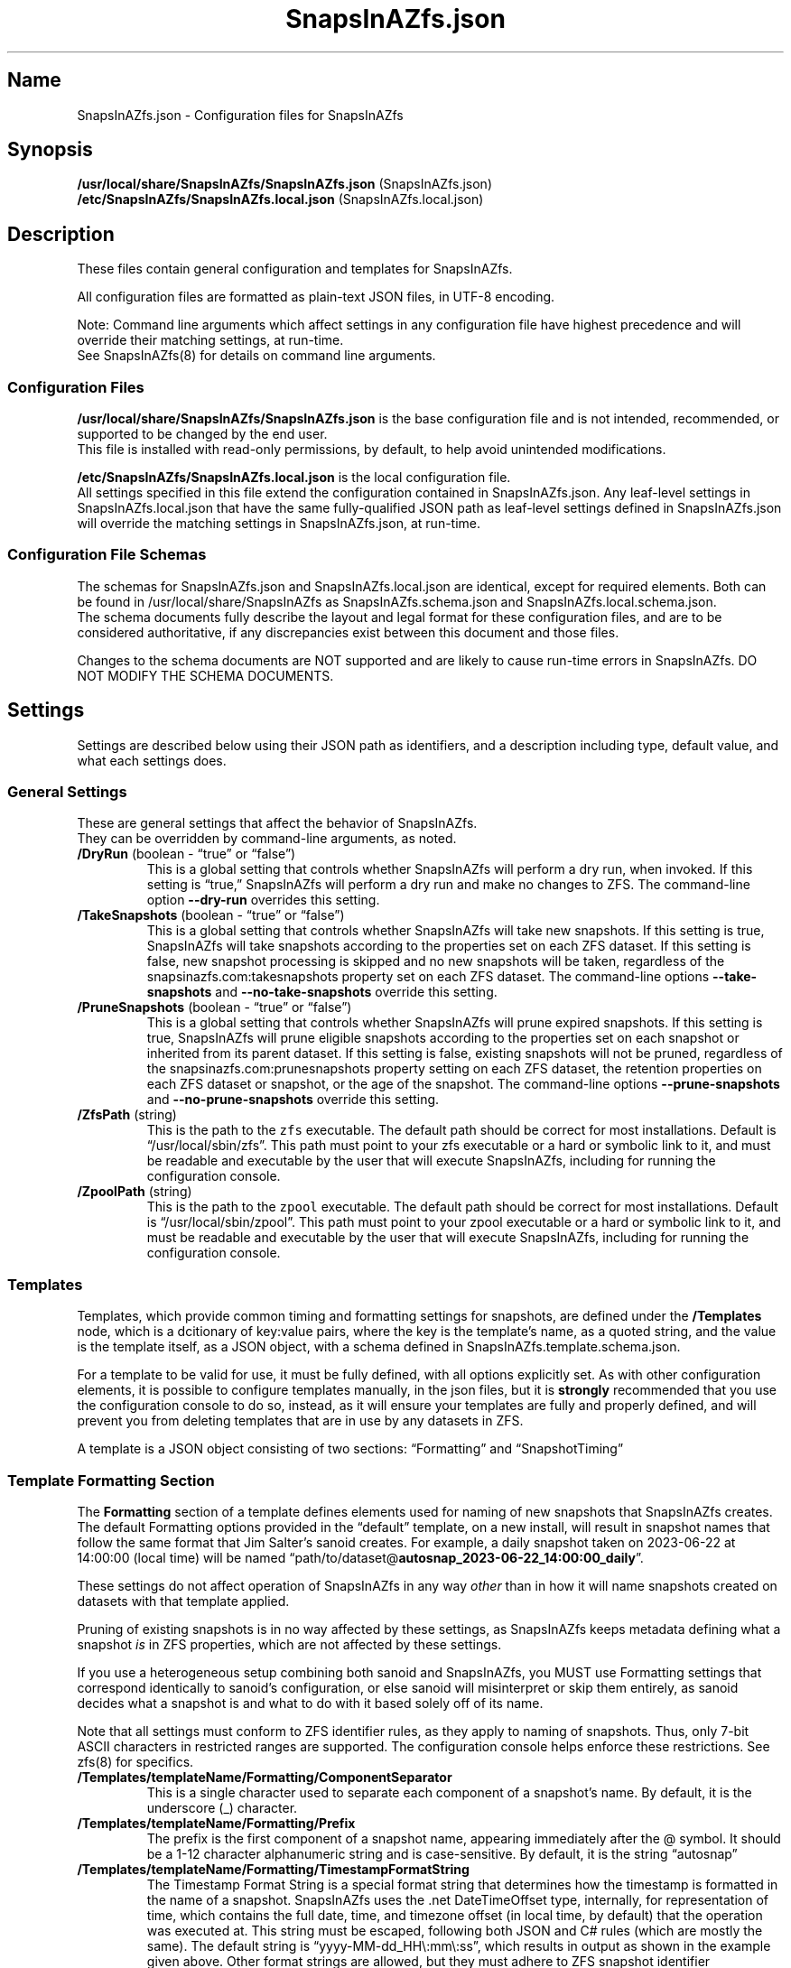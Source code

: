 .\" Automatically generated by Pandoc 2.17.1.1
.\"
.\" Define V font for inline verbatim, using C font in formats
.\" that render this, and otherwise B font.
.ie "\f[CB]x\f[]"x" \{\
. ftr V B
. ftr VI BI
. ftr VB B
. ftr VBI BI
.\}
.el \{\
. ftr V CR
. ftr VI CI
. ftr VB CB
. ftr VBI CBI
.\}
.TH "SnapsInAZfs.json" "5" "June 2023" "SnapsInAZfs 1.0.0-Beta1 Configuration" ""
.hy
.SH Name
.PP
SnapsInAZfs.json - Configuration files for SnapsInAZfs
.SH Synopsis
.PP
\f[B]/usr/local/share/SnapsInAZfs/SnapsInAZfs.json\f[R]
(SnapsInAZfs.json)
.PD 0
.P
.PD
\f[B]/etc/SnapsInAZfs/SnapsInAZfs.local.json\f[R]
(SnapsInAZfs.local.json)
.SH Description
.PP
These files contain general configuration and templates for SnapsInAZfs.
.PP
All configuration files are formatted as plain-text JSON files, in UTF-8
encoding.
.PP
Note: Command line arguments which affect settings in any configuration
file have highest precedence and will override their matching settings,
at run-time.
.PD 0
.P
.PD
See SnapsInAZfs(8) for details on command line arguments.
.SS Configuration Files
.PP
\f[B]/usr/local/share/SnapsInAZfs/SnapsInAZfs.json\f[R] is the base
configuration file and is not intended, recommended, or supported to be
changed by the end user.
.PD 0
.P
.PD
This file is installed with read-only permissions, by default, to help
avoid unintended modifications.
.PP
\f[B]/etc/SnapsInAZfs/SnapsInAZfs.local.json\f[R] is the local
configuration file.
.PD 0
.P
.PD
All settings specified in this file extend the configuration contained
in SnapsInAZfs.json.
Any leaf-level settings in SnapsInAZfs.local.json that have the same
fully-qualified JSON path as leaf-level settings defined in
SnapsInAZfs.json will override the matching settings in
SnapsInAZfs.json, at run-time.
.SS Configuration File Schemas
.PP
The schemas for SnapsInAZfs.json and SnapsInAZfs.local.json are
identical, except for required elements.
Both can be found in /usr/local/share/SnapsInAZfs as
SnapsInAZfs.schema.json and SnapsInAZfs.local.schema.json.
.PD 0
.P
.PD
The schema documents fully describe the layout and legal format for
these configuration files, and are to be considered authoritative, if
any discrepancies exist between this document and those files.
.PP
Changes to the schema documents are NOT supported and are likely to
cause run-time errors in SnapsInAZfs.
DO NOT MODIFY THE SCHEMA DOCUMENTS.
.SH Settings
.PP
Settings are described below using their JSON path as identifiers, and a
description including type, default value, and what each settings does.
.SS General Settings
.PP
These are general settings that affect the behavior of SnapsInAZfs.
.PD 0
.P
.PD
They can be overridden by command-line arguments, as noted.
.TP
\f[B]/DryRun\f[R] (boolean - \[lq]true\[rq] or \[lq]false\[rq])
This is a global setting that controls whether SnapsInAZfs will perform
a dry run, when invoked.
If this setting is \[lq]true,\[rq] SnapsInAZfs will perform a dry run
and make no changes to ZFS.
The command-line option \f[B]--dry-run\f[R] overrides this setting.
.TP
\f[B]/TakeSnapshots\f[R] (boolean - \[lq]true\[rq] or \[lq]false\[rq])
This is a global setting that controls whether SnapsInAZfs will take new
snapshots.
If this setting is true, SnapsInAZfs will take snapshots according to
the properties set on each ZFS dataset.
If this setting is false, new snapshot processing is skipped and no new
snapshots will be taken, regardless of the snapsinazfs.com:takesnapshots
property set on each ZFS dataset.
The command-line options \f[B]--take-snapshots\f[R] and
\f[B]--no-take-snapshots\f[R] override this setting.
.TP
\f[B]/PruneSnapshots\f[R] (boolean - \[lq]true\[rq] or \[lq]false\[rq])
This is a global setting that controls whether SnapsInAZfs will prune
expired snapshots.
If this setting is true, SnapsInAZfs will prune eligible snapshots
according to the properties set on each snapshot or inherited from its
parent dataset.
If this setting is false, existing snapshots will not be pruned,
regardless of the snapsinazfs.com:prunesnapshots property setting on
each ZFS dataset, the retention properties on each ZFS dataset or
snapshot, or the age of the snapshot.
The command-line options \f[B]--prune-snapshots\f[R] and
\f[B]--no-prune-snapshots\f[R] override this setting.
.TP
\f[B]/ZfsPath\f[R] (string)
This is the path to the \f[V]zfs\f[R] executable.
The default path should be correct for most installations.
Default is \[lq]/usr/local/sbin/zfs\[rq].
This path must point to your zfs executable or a hard or symbolic link
to it, and must be readable and executable by the user that will execute
SnapsInAZfs, including for running the configuration console.
.TP
\f[B]/ZpoolPath\f[R] (string)
This is the path to the \f[V]zpool\f[R] executable.
The default path should be correct for most installations.
Default is \[lq]/usr/local/sbin/zpool\[rq].
This path must point to your zpool executable or a hard or symbolic link
to it, and must be readable and executable by the user that will execute
SnapsInAZfs, including for running the configuration console.
.SS Templates
.PP
Templates, which provide common timing and formatting settings for
snapshots, are defined under the \f[B]/Templates\f[R] node, which is a
dcitionary of key:value pairs, where the key is the template\[cq]s name,
as a quoted string, and the value is the template itself, as a JSON
object, with a schema defined in SnapsInAZfs.template.schema.json.
.PP
For a template to be valid for use, it must be fully defined, with all
options explicitly set.
As with other configuration elements, it is possible to configure
templates manually, in the json files, but it is \f[B]strongly\f[R]
recommended that you use the configuration console to do so, instead, as
it will ensure your templates are fully and properly defined, and will
prevent you from deleting templates that are in use by any datasets in
ZFS.
.PP
A template is a JSON object consisting of two sections:
\[lq]Formatting\[rq] and \[lq]SnapshotTiming\[rq]
.SS Template Formatting Section
.PP
The \f[B]Formatting\f[R] section of a template defines elements used for
naming of new snapshots that SnapsInAZfs creates.
The default Formatting options provided in the \[lq]default\[rq]
template, on a new install, will result in snapshot names that follow
the same format that Jim Salter\[cq]s sanoid creates.
For example, a daily snapshot taken on 2023-06-22 at 14:00:00 (local
time) will be named
\[lq]path/to/dataset\[at]\f[B]autosnap_2023-06-22_14:00:00_daily\f[R]\[rq].
.PP
These settings do not affect operation of SnapsInAZfs in any way
\f[I]other\f[R] than in how it will name snapshots created on datasets
with that template applied.
.PP
Pruning of existing snapshots is in no way affected by these settings,
as SnapsInAZfs keeps metadata defining what a snapshot \f[I]is\f[R] in
ZFS properties, which are not affected by these settings.
.PP
If you use a heterogeneous setup combining both sanoid and SnapsInAZfs,
you MUST use Formatting settings that correspond identically to
sanoid\[cq]s configuration, or else sanoid will misinterpret or skip
them entirely, as sanoid decides what a snapshot is and what to do with
it based solely off of its name.
.PP
Note that all settings must conform to ZFS identifier rules, as they
apply to naming of snapshots.
Thus, only 7-bit ASCII characters in restricted ranges are supported.
The configuration console helps enforce these restrictions.
See zfs(8) for specifics.
.TP
\f[B]/Templates/templateName/Formatting/ComponentSeparator\f[R]
This is a single character used to separate each component of a
snapshot\[cq]s name.
By default, it is the underscore (_) character.
.TP
\f[B]/Templates/templateName/Formatting/Prefix\f[R]
The prefix is the first component of a snapshot name, appearing
immediately after the \[at] symbol.
It should be a 1-12 character alphanumeric string and is case-sensitive.
By default, it is the string \[lq]autosnap\[rq]
.TP
\f[B]/Templates/templateName/Formatting/TimestampFormatString\f[R]
The Timestamp Format String is a special format string that determines
how the timestamp is formatted in the name of a snapshot.
SnapsInAZfs uses the .net DateTimeOffset type, internally, for
representation of time, which contains the full date, time, and timezone
offset (in local time, by default) that the operation was executed at.
This string must be escaped, following both JSON and C# rules (which are
mostly the same).
The default string is \[lq]yyyy-MM-dd_HH\[rs]:mm\[rs]:ss\[rq], which
results in output as shown in the example given above.
Other format strings are allowed, but they must adhere to ZFS snapshot
identifier requirements and must be valid .net DateTimeOffset format
specifier strings.
Documentation of valid format strings can be found at
https://learn.microsoft.com/en-us/dotnet/standard/base-types/standard-date-and-time-format-strings
.TP
\f[B]/Templates/templateName/Formatting/FrequentSuffix\f[R]
The Frequent Suffix is the string used as the final portion of a
snapshot name, when that snapshot\[cq]s period is \[lq]frequent.\[rq] It
should be a 1-12 character alphanumeric string and is case-sensitive.
By default, it is the string \[lq]frequently\[rq]
.TP
\f[B]/Templates/templateName/Formatting/HourlySuffix\f[R]
The Hourly Suffix is the string used as the final portion of a snapshot
name, when that snapshot\[cq]s period is \[lq]hourly.\[rq] It should be
a 1-12 character alphanumeric string and is case-sensitive.
By default, it is the string \[lq]hourly\[rq]
.TP
\f[B]/Templates/templateName/Formatting/DailySuffix\f[R]
The Daily Suffix is the string used as the final portion of a snapshot
name, when that snapshot\[cq]s period is \[lq]daily.\[rq] It should be a
1-12 character alphanumeric string and is case-sensitive.
By default, it is the string \[lq]daily\[rq]
.TP
\f[B]/Templates/templateName/Formatting/WeeklySuffix\f[R]
The Weekly Suffix is the string used as the final portion of a snapshot
name, when that snapshot\[cq]s period is \[lq]weekly.\[rq] It should be
a 1-12 character alphanumeric string and is case-sensitive.
By default, it is the string \[lq]weekly\[rq]
.TP
\f[B]/Templates/templateName/Formatting/MonthlySuffix\f[R]
The Monthly Suffix is the string used as the final portion of a snapshot
name, when that snapshot\[cq]s period is \[lq]monthly.\[rq] It should be
a 1-12 character alphanumeric string and is case-sensitive.
By default, it is the string \[lq]monthly\[rq]
.TP
\f[B]/Templates/templateName/Formatting/YearlySuffix\f[R]
The Yearly Suffix is the string used as the final portion of a snapshot
name, when that snapshot\[cq]s period is \[lq]yearly.\[rq] It should be
a 1-12 character alphanumeric string and is case-sensitive.
By default, it is the string \[lq]yearly\[rq]
.SS Template Snapshot Timing Section
.PP
The \f[B]SnapshotTiming\f[R] section of a template allows you to
fine-tune the times at which SnapsInAZfs will take specific types of
snapshots, and when existing snapshots will be considered eligible for
pruning.
.PP
Default settings correspond to the same behavior that sanoid exhibits.
.TP
\f[B]/Templates/templateName/SnapshotTiming/UseLocalTime\f[R]
This setting is currently not used by SnapsInAZfs and is reserved for
future changes.
When this setting is implemented, it will control whether SnapsInAZfs
uses local system time (true) or UTC (false) for snapshot timestamps and
all associated processing, such as calculating eligibility for pruning.
The current behavior is the same as a setting of \[lq]true\[rq]
.TP
\f[B]/Templates/templateName/SnapshotTiming/FrequentPeriod\f[R]
This setting is a period, in minutes, for frequent snapshots to be
processed.
This value should be a whole-number factor of 60, such as 5, 10, 15, or
20.
While other values may work, they are not recommended nor are they
supported.
The value must be an un-quoted integer from 1 to 59.
.TP
\f[B]/Templates/templateName/SnapshotTiming/HourlyMinute\f[R]
This setting is the minute of the hour on which SnapsInAZfs will take
hourly snapshots.
This value must be an un-quoted whole number from 0 to 59.
The default value is 0, meaning that snapshots will be taken at the top
of the following hour.
For example, the hourly snapshot for the hour period from 11:00 to 11:59
will be taken at 12:00.
.TP
\f[B]/Templates/templateName/SnapshotTiming/DailyTime\f[R]
This setting is a time string, in HH:mm:ss format (0-fill required for
all components), and is the time of day that daily snapshots will be
taken.
Time strings can be any valid time of day from 00:00:00 to 23:59:59 and
may optionally include fractional seconds, up to 7 decimal places,
though the accuracy of actual snapshot timing will depend on the
precision of your system\[cq]s clock and the precision of the mechanism
used to invoke SnapsInAZfs.
For example, a time string of \[lq]12:34:56.789\[rq] is perfectly legal.
This will be more reliable once SnapsInAZfs has the ability to run as a
daemon.
.TP
\f[B]/Templates/templateName/SnapshotTiming/WeeklyDay\f[R]
This setting is a number, from 0 to 6, specifying the day of the week on
which weekly snapshots will be taken.
Note that SnapsInAZfs attempts to be culture-aware, and the meaning of
the number may depend on your system locale\[cq]s definition of a week
and which day is the start of that week.
In the invariant or US culture, 0 is Sunday.
The default setting is 1, which, in the invariant or US culture is
Monday, which is the default behavior of sanoid, as well.
The configuraiton colsole will present this setting to you as the name
of the days of the week, in the system locale\[cq]s language and
calendar.
.TP
\f[B]/Templates/templateName/SnapshotTiming/WeeklyTime\f[R]
As with DailyTime, this setting is the time of day at which weekly
snapshots will be taken.
The rules, restrictions, and default value are the same as for
DailyTime.
See DailyTime for details.
.TP
\f[B]/Templates/templateName/SnapshotTiming/MonthlyDay\f[R]
This setting is the day of the month on which monthly snapshots will be
taken.
It is a number from 1 to the system locale\[cq]s maximum day number for
a month.
If the value is set higher than a given month\[cq]s last day, snapshots
will be taken on the last day of the month (so a setting of 31 will
always take a snapshot on the last day of the month, on the Gregorian
calendar).
The default value is 1, meaning the first day of every month.
.TP
\f[B]/Templates/templateName/SnapshotTiming/MonthlyTime\f[R]
As with DailyTime, this setting is the time of day at which monthly
snapshots will be taken.
The rules, restrictions, and default value are the same as for
DailyTime.
See DailyTime for details.
.TP
\f[B]/Templates/templateName/SnapshotTiming/YearlyMonth\f[R]
This setting is the number of the month of the year in which yearly
snapshots will be taken.
It is a whole-number value from 1 to the number corresponding to the
last month of the year, in the system locale\[cq]s calendar (12, for
Gregorian).
The configuration console will present this setting to you as the names
of the months of the year, in the system locale\[cq]s language and
calendar.
.TP
\f[B]/Templates/templateName/SnapshotTiming/YearlyDay\f[R]
As with MonthlyDay, this settings is the day of the month specified in
YearlyMonth on which yearly snapshots will be taken.
The rules, restrictions, and default are the same as for MonthlyDay.
See MonthlyDay for details.
.TP
\f[B]/Templates/templateName/SnapshotTiming/YearlyTime\f[R]
As with DailyTime, this setting is the time of day at which yearly
snapshots will be taken, on the YearlyMonth and YearlyDay specified.
The rules, restrictions, and default value are the same as for
DailyTime.
See DailyTime for details.
.SH Examples
.PP
These are example valid configurations.
.SS Default Base Configuration (/usr/local/share/SnapsInAZfs/SnapsInAZfs.json)
.PP
This is the default configuration shipped in SnapsInAZfs.json, which is
the base configuration file SnapsInAZfs builds the rest of its
configuration from and is not intended to be modified by the user.
Elements beginning with a $ symbol are metadata and do not affect
operation of SnapsInAZfs itself (though they should not be modified by
the user, as that may affect schema validation).
.PP
This configuration results in a default invocation of SnapsInAZfs
performing no actions that change ZFS (snapshots and pruning are
disabled).
Naming and timing settings for the default template included in this
configuration are the same as sanoid\[cq]s defaults.
.IP
.nf
\f[C]
{
  \[dq]$schema\[dq]: \[dq]SnapsInAZfs.schema.json\[dq],
  \[dq]$id\[dq]: \[dq]SnapsInAZfs.json\[dq],
  \[dq]$comments\[dq]: \[dq]Default settings for SnapsInAZfs. It is not recommended to modify this file. Customized settings should be specified in /etc/SnapsInAZfs/SnapsInAZfs.local.json\[dq],
  \[dq]TakeSnapshots\[dq]: false,
  \[dq]PruneSnapshots\[dq]: false,
  \[dq]ZfsPath\[dq]: \[dq]/usr/local/sbin/zfs\[dq],
  \[dq]ZpoolPath\[dq]: \[dq]/usr/local/sbin/zpool\[dq],
  \[dq]DryRun\[dq]: false,
  \[dq]Monitoring\[dq]: {
    \[dq]Nagios\[dq]: {
      \[dq]$comments\[dq]: \[dq]Nagios-specific monitoring options\[dq],
      \[dq]MonitorType\[dq]: \[dq]Nagios\[dq],
      \[dq]Capacity\[dq]: false,
      \[dq]Health\[dq]: false,
      \[dq]Snapshots\[dq]: false
    }
  },
  \[dq]Templates\[dq]: {
    \[dq]default\[dq]: {
      \[dq]Formatting\[dq]: {
        \[dq]ComponentSeparator\[dq]: \[dq]_\[dq],
        \[dq]Prefix\[dq]: \[dq]autosnap\[dq],
        \[dq]TimestampFormatString\[dq]: \[dq]yyyy-MM-dd_HH\[rs]\[rs]:mm\[rs]\[rs]:ss\[dq],
        \[dq]FrequentSuffix\[dq]: \[dq]frequently\[dq],
        \[dq]HourlySuffix\[dq]: \[dq]hourly\[dq],
        \[dq]DailySuffix\[dq]: \[dq]daily\[dq],
        \[dq]WeeklySuffix\[dq]: \[dq]weekly\[dq],
        \[dq]MonthlySuffix\[dq]: \[dq]monthly\[dq],
        \[dq]YearlySuffix\[dq]: \[dq]yearly\[dq]
      },
      \[dq]SnapshotTiming\[dq]: {
        \[dq]UseLocalTime\[dq]: true,
        \[dq]FrequentPeriod\[dq]: 15,
        \[dq]HourlyMinute\[dq]: 0,
        \[dq]DailyTime\[dq]: \[dq]00:00:00\[dq],
        \[dq]WeeklyDay\[dq]: 1,
        \[dq]WeeklyTime\[dq]: \[dq]00:00:00\[dq],
        \[dq]MonthlyDay\[dq]: 1,
        \[dq]MonthlyTime\[dq]: \[dq]00:00:00\[dq],
        \[dq]YearlyMonth\[dq]: 1,
        \[dq]YearlyDay\[dq]: 1,
        \[dq]YearlyTime\[dq]: \[dq]00:00:00\[dq]
      }
    }
  }
}
\f[R]
.fi
.SS Default Local Configuration (/etc/SnapsInAZfs/SnapsInAZfs.local.json)
.PP
This is the default local configuration shipped with SnapsInAZfs.
This is the configuration that is intended to be modified by the user
and supercedes the base configuration as described at the top of this
help document.
Keys and values are case-sensitive.
Whitespace not contained within quotation marks is ignored.
.PP
This configuration also defaults to NO actions being taken, so that a
fresh install does not result in changes being made to ZFS.
See the sections above for explanations of what each setting does.
.PP
This configuration includes a template called \[lq]production,\[rq]
which has the same settings as the default template, on a new install.
Additional templates can be added and removed, and the
\[lq]production\[rq] template can be modified or removed as desired by
the user.
.PP
It is strongly recommended that all modifications to this configuration
be made using the configuration console, by invoking SnapsInAZfs with
the --config-console command-line argument.
This will ensure that your settings are valid and that in-use templates
are not accidentally removed.
.PP
Note that, at this time, the monitoring functionality is not yet
implemented, so the Monitoring section will be ignored.
.IP
.nf
\f[C]
{
  \[dq]$schema\[dq]: \[dq]SnapsInAZfs.local.schema.json\[dq],
  \[dq]$id\[dq]: \[dq]SnapsInAZfs.local.json\[dq],
  \[dq]$comments\[dq]: \[dq]Values specified here supersede and extend the base configuration in SnapsInAZfs.json.\[dq],
  \[dq]ZfsPath\[dq]: \[dq]/usr/local/sbin/zfs\[dq],
  \[dq]ZpoolPath\[dq]: \[dq]/usr/local/sbin/zpool\[dq],
  \[dq]TakeSnapshots\[dq]: false,
  \[dq]PruneSnapshots\[dq]: false,
  \[dq]DryRun\[dq]: false,
  \[dq]Monitoring\[dq]: {
    \[dq]Nagios\[dq]: {
      \[dq]$comments\[dq]: \[dq]Nagios-specific monitoring options\[dq],
      \[dq]MonitorType\[dq]: \[dq]Nagios\[dq],
      \[dq]Capacity\[dq]: false,
      \[dq]Health\[dq]: false,
      \[dq]Snapshots\[dq]: false
    }
  },
  \[dq]Templates\[dq]: {
    \[dq]production\[dq]: {
      \[dq]Formatting\[dq]: {
        \[dq]ComponentSeparator\[dq]: \[dq]_\[dq],
        \[dq]Prefix\[dq]: \[dq]autosnap\[dq],
        \[dq]TimestampFormatString\[dq]: \[dq]yyyy-MM-dd_HH\[rs]\[rs]:mm\[rs]\[rs]:ss\[dq],
        \[dq]FrequentSuffix\[dq]: \[dq]frequently\[dq],
        \[dq]HourlySuffix\[dq]: \[dq]hourly\[dq],
        \[dq]DailySuffix\[dq]: \[dq]daily\[dq],
        \[dq]WeeklySuffix\[dq]: \[dq]weekly\[dq],
        \[dq]MonthlySuffix\[dq]: \[dq]monthly\[dq],
        \[dq]YearlySuffix\[dq]: \[dq]yearly\[dq]
      },
      \[dq]SnapshotTiming\[dq]: {
        \[dq]UseLocalTime\[dq]: true,
        \[dq]FrequentPeriod\[dq]: 15,
        \[dq]HourlyMinute\[dq]: 0,
        \[dq]DailyTime\[dq]: \[dq]00:00:00\[dq],
        \[dq]WeeklyDay\[dq]: 1,
        \[dq]WeeklyTime\[dq]: \[dq]00:00:00\[dq],
        \[dq]MonthlyDay\[dq]: 1,
        \[dq]MonthlyTime\[dq]: \[dq]00:00:00\[dq],
        \[dq]YearlyMonth\[dq]: 1,
        \[dq]YearlyDay\[dq]: 1,
        \[dq]YearlyTime\[dq]: \[dq]00:00:00\[dq]
      }
    }
  }
}
\f[R]
.fi
.SH AUTHORS
Brandon Thetford.
